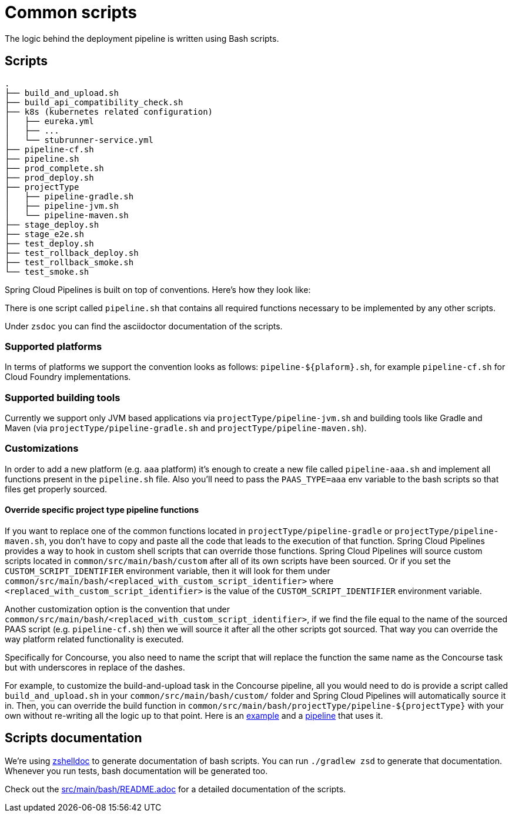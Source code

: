 = Common scripts

The logic behind the deployment pipeline is written using Bash scripts.

== Scripts

[source,bash]
----
.
├── build_and_upload.sh
├── build_api_compatibility_check.sh
├── k8s (kubernetes related configuration)
│   ├── eureka.yml
│   ├── ...
│   └── stubrunner-service.yml
├── pipeline-cf.sh
├── pipeline.sh
├── prod_complete.sh
├── prod_deploy.sh
├── projectType
│   ├── pipeline-gradle.sh
│   ├── pipeline-jvm.sh
│   └── pipeline-maven.sh
├── stage_deploy.sh
├── stage_e2e.sh
├── test_deploy.sh
├── test_rollback_deploy.sh
├── test_rollback_smoke.sh
└── test_smoke.sh
----

Spring Cloud Pipelines is built on top of conventions. Here's how they look like:

There is one script called `pipeline.sh` that contains all required functions
necessary to be implemented by any other scripts.

Under `zsdoc` you can find the asciidoctor documentation of the scripts.

=== Supported platforms

In terms of platforms we support the convention looks as follows: `pipeline-${plaform}.sh`,
for example `pipeline-cf.sh` for Cloud Foundry implementations.

=== Supported building tools

Currently we support only JVM based applications via `projectType/pipeline-jvm.sh` and
building tools like Gradle and Maven (via `projectType/pipeline-gradle.sh` and
`projectType/pipeline-maven.sh`).

=== Customizations

In order to add a new platform (e.g. `aaa` platform) it's enough to create a new file called
`pipeline-aaa.sh` and implement all functions present in the `pipeline.sh` file. Also
you'll need to pass the `PAAS_TYPE=aaa` env variable to the bash scripts so that
files get properly sourced.

==== Override specific project type pipeline functions

If you want to replace one of the common functions located in `projectType/pipeline-gradle` or
`projectType/pipeline-maven.sh`, you don't have to copy and paste all the code that leads to the
execution of that function. Spring Cloud Pipelines provides a way to hook in custom shell scripts
that can override those functions. Spring Cloud Pipelines will source custom scripts located in
`common/src/main/bash/custom` after all of its own scripts have been sourced. Or if you set the
`CUSTOM_SCRIPT_IDENTIFIER` environment variable, then it will look for them under
`common/src/main/bash/<replaced_with_custom_script_identifier>`
where `<replaced_with_custom_script_identifier>` is the value of the `CUSTOM_SCRIPT_IDENTIFIER`
environment variable.

Another customization option is the convention that under `common/src/main/bash/<replaced_with_custom_script_identifier>`,
if we find the file equal to the name of the sourced PAAS script (e.g.
`pipeline-cf.sh`) then we will source it after all the other scripts got sourced.
That way you can override the way platform related functionality is executed.

Specifically for Concourse, you also need to name the script that will replace the function the same name
as the Concourse task but with underscores in replace of the dashes.

For example, to customize the build-and-upload task in the Concourse pipeline, all you would need
to do is provide a script called `build_and_upload.sh` in your `common/src/main/bash/custom/`
folder and Spring Cloud Pipelines will automatically source it in.
Then, you can override the build function in `common/src/main/bash/projectType/pipeline-${projectType}`
with your own without re-writing all the logic up to that point. Here is an
https://github.com/pivotalservices/pcf-apptx-pipelines/tree/spike-150749835/common/src/main/bash/apptx[example]
and a https://github.com/malston/github-webhook/blob/spike-150749835/ci/pipeline.yml[pipeline] that uses it.

== Scripts documentation

We're using https://github.com/zdharma/zshelldoc[zshelldoc] to generate documentation
of bash scripts. You can run `./gradlew zsd` to generate that documentation. Whenever
you run tests, bash documentation will be generated too.

Check out the link:src/main/bash/README.adoc[] for a detailed documentation of the scripts.
